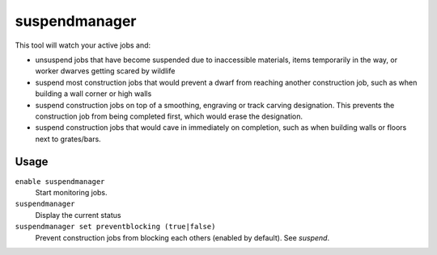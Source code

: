 suspendmanager
==============

.. dfhack-tool::
    :summary: Intelligently suspend and unsuspend jobs.
    :tags: fort auto jobs

This tool will watch your active jobs and:

- unsuspend jobs that have become suspended due to inaccessible materials,
  items temporarily in the way, or worker dwarves getting scared by wildlife
- suspend most construction jobs that would prevent a dwarf from reaching another
  construction job, such as when building a wall corner or high walls
- suspend construction jobs on top of a smoothing, engraving or track carving
  designation. This prevents the construction job from being completed first,
  which would erase the designation.
- suspend construction jobs that would cave in immediately on completion,
  such as when building walls or floors next to grates/bars.

Usage
-----

``enable suspendmanager``
    Start monitoring jobs.

``suspendmanager``
    Display the current status

``suspendmanager set preventblocking (true|false)``
    Prevent construction jobs from blocking each others (enabled by default). See `suspend`.
